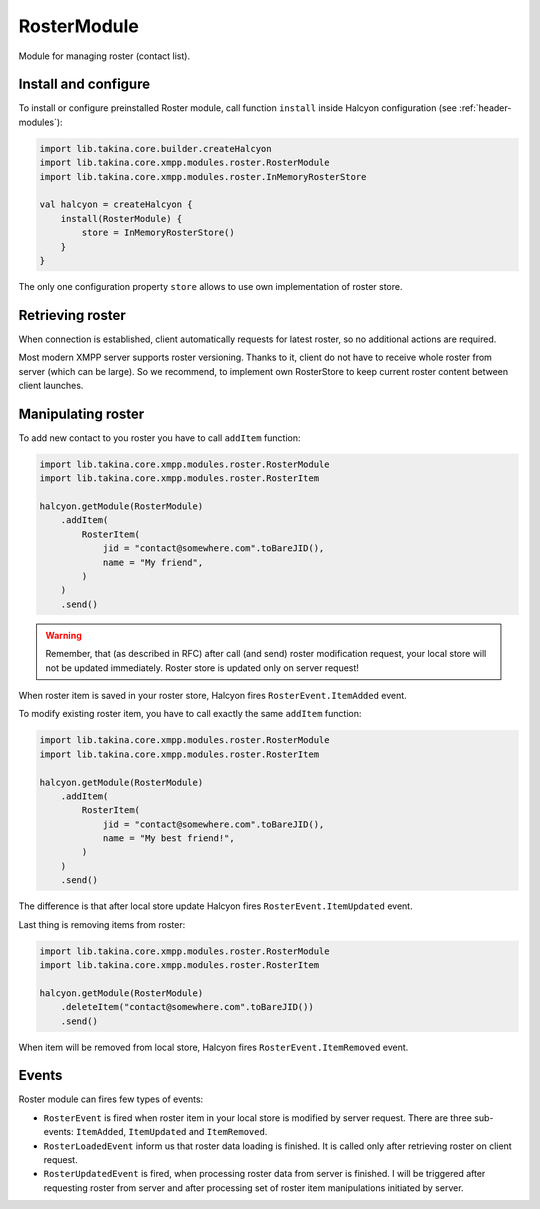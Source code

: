 .. _header-RosterModule:

RosterModule
------------

Module for managing roster (contact list).

Install and configure
^^^^^^^^^^^^^^^^^^^^^

To install or configure preinstalled Roster module, call function ``install`` inside Halcyon configuration (see :ref:`header-modules`):

.. code:: kotlin

    import lib.takina.core.builder.createHalcyon
    import lib.takina.core.xmpp.modules.roster.RosterModule
    import lib.takina.core.xmpp.modules.roster.InMemoryRosterStore

    val halcyon = createHalcyon {
        install(RosterModule) {
            store = InMemoryRosterStore()
        }
    }

The only one configuration property ``store`` allows to use own implementation of roster store.

Retrieving roster
^^^^^^^^^^^^^^^^^

When connection is established, client automatically requests for latest roster, so no additional actions are required.

Most modern XMPP server supports roster versioning. Thanks to it, client do not have to receive whole roster from server
(which can be large). So we recommend, to implement own RosterStore to keep current roster content between client launches.

Manipulating roster
^^^^^^^^^^^^^^^^^^^

To add new contact to you roster you have to call ``addItem`` function:

.. code:: kotlin

    import lib.takina.core.xmpp.modules.roster.RosterModule
    import lib.takina.core.xmpp.modules.roster.RosterItem

    halcyon.getModule(RosterModule)
        .addItem(
            RosterItem(
                jid = "contact@somewhere.com".toBareJID(),
                name = "My friend",
            )
        )
        .send()

.. warning::

   Remember, that (as described in RFC) after call (and send) roster modification request, your local store will not be updated immediately.
   Roster store is updated only on server request!

When roster item is saved in your roster store, Halcyon fires ``RosterEvent.ItemAdded`` event.

To modify existing roster item, you have to call exactly the same ``addItem`` function:

.. code:: kotlin

    import lib.takina.core.xmpp.modules.roster.RosterModule
    import lib.takina.core.xmpp.modules.roster.RosterItem

    halcyon.getModule(RosterModule)
        .addItem(
            RosterItem(
                jid = "contact@somewhere.com".toBareJID(),
                name = "My best friend!",
            )
        )
        .send()

The difference is that after local store update Halcyon fires ``RosterEvent.ItemUpdated`` event.

Last thing is removing items from roster:

.. code:: kotlin

    import lib.takina.core.xmpp.modules.roster.RosterModule
    import lib.takina.core.xmpp.modules.roster.RosterItem

    halcyon.getModule(RosterModule)
        .deleteItem("contact@somewhere.com".toBareJID())
        .send()

When item will be removed from local store, Halcyon fires ``RosterEvent.ItemRemoved`` event.

Events
^^^^^^

Roster module can fires few types of events:

* ``RosterEvent`` is fired when roster item in your local store is modified by server request. There are three sub-events: ``ItemAdded``, ``ItemUpdated`` and ``ItemRemoved``.
* ``RosterLoadedEvent`` inform us that roster data loading is finished. It is called only after retrieving roster on client request.
* ``RosterUpdatedEvent`` is fired, when processing roster data from server is finished. I will be triggered after requesting roster from server and after processing set of roster item manipulations initiated by server.